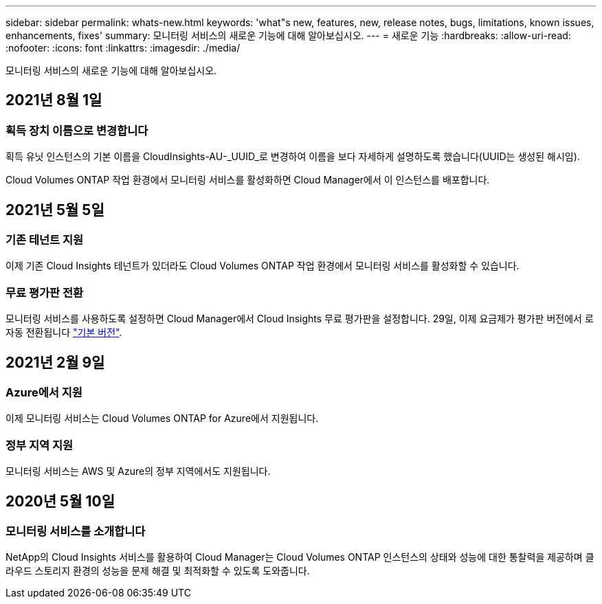 ---
sidebar: sidebar 
permalink: whats-new.html 
keywords: 'what"s new, features, new, release notes, bugs, limitations, known issues, enhancements, fixes' 
summary: 모니터링 서비스의 새로운 기능에 대해 알아보십시오. 
---
= 새로운 기능
:hardbreaks:
:allow-uri-read: 
:nofooter: 
:icons: font
:linkattrs: 
:imagesdir: ./media/


[role="lead"]
모니터링 서비스의 새로운 기능에 대해 알아보십시오.



== 2021년 8월 1일



=== 획득 장치 이름으로 변경합니다

획득 유닛 인스턴스의 기본 이름을 CloudInsights-AU-_UUID_로 변경하여 이름을 보다 자세하게 설명하도록 했습니다(UUID는 생성된 해시임).

Cloud Volumes ONTAP 작업 환경에서 모니터링 서비스를 활성화하면 Cloud Manager에서 이 인스턴스를 배포합니다.



== 2021년 5월 5일



=== 기존 테넌트 지원

이제 기존 Cloud Insights 테넌트가 있더라도 Cloud Volumes ONTAP 작업 환경에서 모니터링 서비스를 활성화할 수 있습니다.



=== 무료 평가판 전환

모니터링 서비스를 사용하도록 설정하면 Cloud Manager에서 Cloud Insights 무료 평가판을 설정합니다. 29일, 이제 요금제가 평가판 버전에서 로 자동 전환됩니다 https://docs.netapp.com/us-en/cloudinsights/concept_subscribing_to_cloud_insights.html#editions["기본 버전"^].



== 2021년 2월 9일



=== Azure에서 지원

이제 모니터링 서비스는 Cloud Volumes ONTAP for Azure에서 지원됩니다.



=== 정부 지역 지원

모니터링 서비스는 AWS 및 Azure의 정부 지역에서도 지원됩니다.



== 2020년 5월 10일



=== 모니터링 서비스를 소개합니다

NetApp의 Cloud Insights 서비스를 활용하여 Cloud Manager는 Cloud Volumes ONTAP 인스턴스의 상태와 성능에 대한 통찰력을 제공하며 클라우드 스토리지 환경의 성능을 문제 해결 및 최적화할 수 있도록 도와줍니다.
